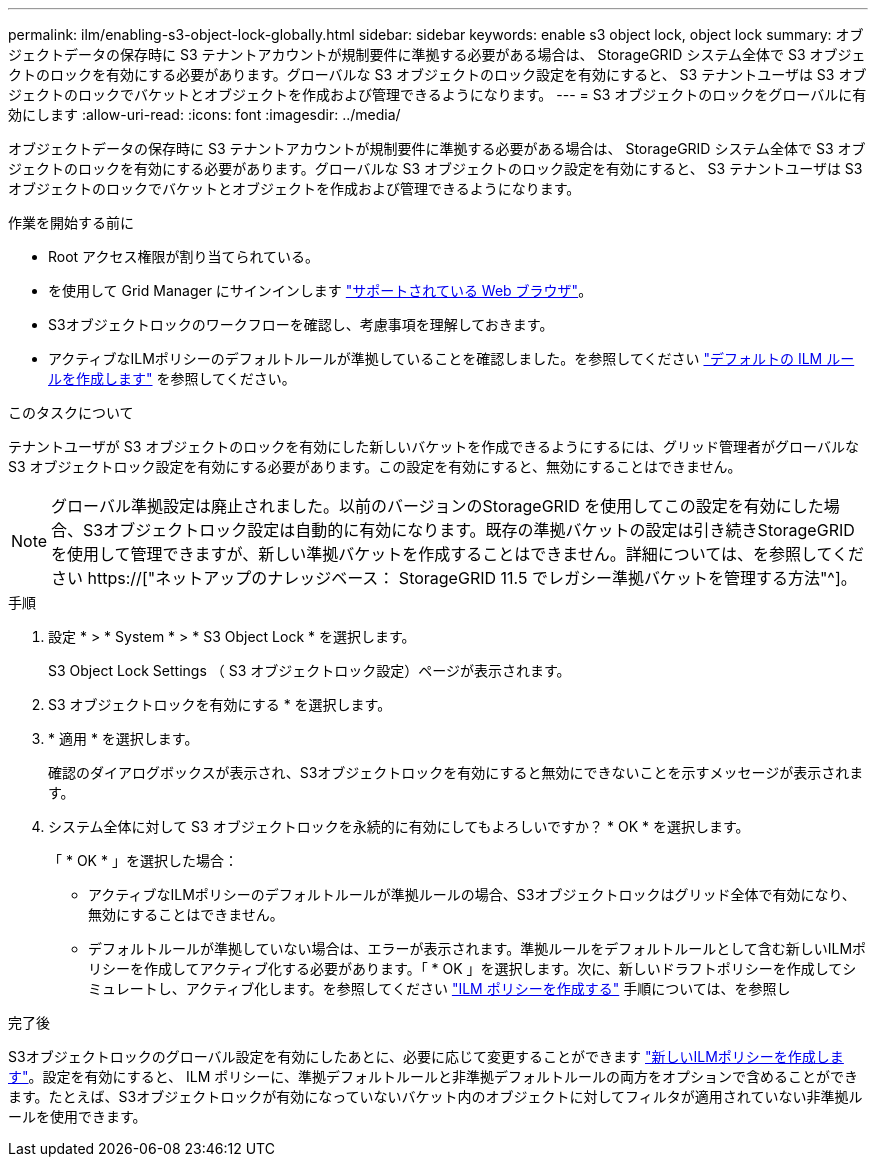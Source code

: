 ---
permalink: ilm/enabling-s3-object-lock-globally.html 
sidebar: sidebar 
keywords: enable s3 object lock, object lock 
summary: オブジェクトデータの保存時に S3 テナントアカウントが規制要件に準拠する必要がある場合は、 StorageGRID システム全体で S3 オブジェクトのロックを有効にする必要があります。グローバルな S3 オブジェクトのロック設定を有効にすると、 S3 テナントユーザは S3 オブジェクトのロックでバケットとオブジェクトを作成および管理できるようになります。 
---
= S3 オブジェクトのロックをグローバルに有効にします
:allow-uri-read: 
:icons: font
:imagesdir: ../media/


[role="lead"]
オブジェクトデータの保存時に S3 テナントアカウントが規制要件に準拠する必要がある場合は、 StorageGRID システム全体で S3 オブジェクトのロックを有効にする必要があります。グローバルな S3 オブジェクトのロック設定を有効にすると、 S3 テナントユーザは S3 オブジェクトのロックでバケットとオブジェクトを作成および管理できるようになります。

.作業を開始する前に
* Root アクセス権限が割り当てられている。
* を使用して Grid Manager にサインインします link:../admin/web-browser-requirements.html["サポートされている Web ブラウザ"]。
* S3オブジェクトロックのワークフローを確認し、考慮事項を理解しておきます。
* アクティブなILMポリシーのデフォルトルールが準拠していることを確認しました。を参照してください link:creating-default-ilm-rule.html["デフォルトの ILM ルールを作成します"] を参照してください。


.このタスクについて
テナントユーザが S3 オブジェクトのロックを有効にした新しいバケットを作成できるようにするには、グリッド管理者がグローバルな S3 オブジェクトロック設定を有効にする必要があります。この設定を有効にすると、無効にすることはできません。


NOTE: グローバル準拠設定は廃止されました。以前のバージョンのStorageGRID を使用してこの設定を有効にした場合、S3オブジェクトロック設定は自動的に有効になります。既存の準拠バケットの設定は引き続きStorageGRID を使用して管理できますが、新しい準拠バケットを作成することはできません。詳細については、を参照してください https://["ネットアップのナレッジベース： StorageGRID 11.5 でレガシー準拠バケットを管理する方法"^]。

.手順
. 設定 * > * System * > * S3 Object Lock * を選択します。
+
S3 Object Lock Settings （ S3 オブジェクトロック設定）ページが表示されます。

. S3 オブジェクトロックを有効にする * を選択します。
. * 適用 * を選択します。
+
確認のダイアログボックスが表示され、S3オブジェクトロックを有効にすると無効にできないことを示すメッセージが表示されます。

. システム全体に対して S3 オブジェクトロックを永続的に有効にしてもよろしいですか？ * OK * を選択します。
+
「 * OK * 」を選択した場合：

+
** アクティブなILMポリシーのデフォルトルールが準拠ルールの場合、S3オブジェクトロックはグリッド全体で有効になり、無効にすることはできません。
** デフォルトルールが準拠していない場合は、エラーが表示されます。準拠ルールをデフォルトルールとして含む新しいILMポリシーを作成してアクティブ化する必要があります。「 * OK 」を選択します。次に、新しいドラフトポリシーを作成してシミュレートし、アクティブ化します。を参照してください link:creating-ilm-policy.html["ILM ポリシーを作成する"] 手順については、を参照し




.完了後
S3オブジェクトロックのグローバル設定を有効にしたあとに、必要に応じて変更することができます link:creating-proposed-ilm-policy.html["新しいILMポリシーを作成します"]。設定を有効にすると、 ILM ポリシーに、準拠デフォルトルールと非準拠デフォルトルールの両方をオプションで含めることができます。たとえば、S3オブジェクトロックが有効になっていないバケット内のオブジェクトに対してフィルタが適用されていない非準拠ルールを使用できます。
